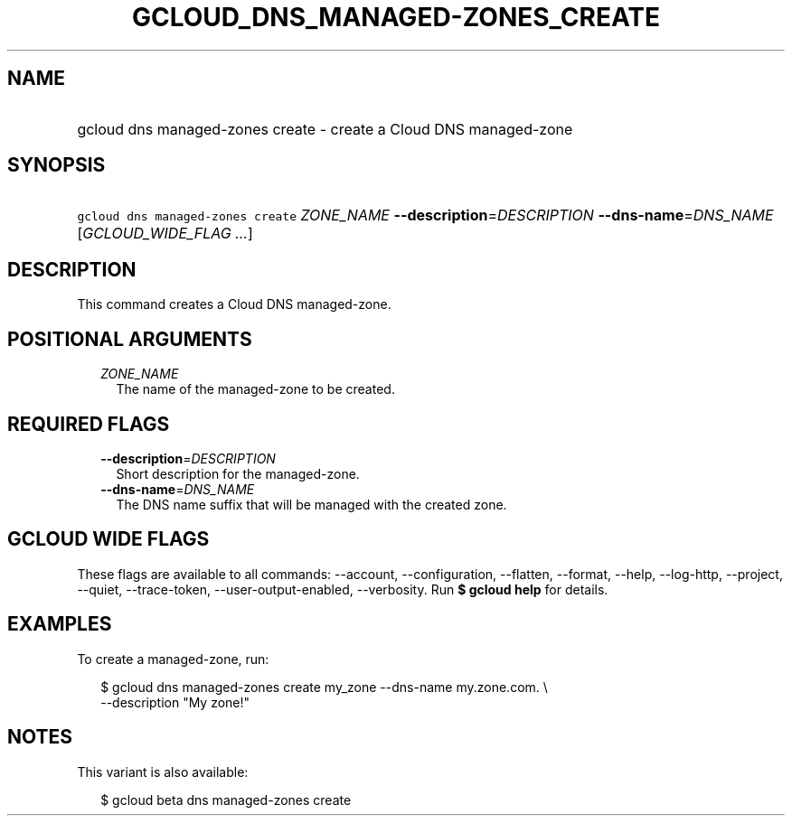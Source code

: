 
.TH "GCLOUD_DNS_MANAGED\-ZONES_CREATE" 1



.SH "NAME"
.HP
gcloud dns managed\-zones create \- create a Cloud DNS managed\-zone



.SH "SYNOPSIS"
.HP
\f5gcloud dns managed\-zones create\fR \fIZONE_NAME\fR \fB\-\-description\fR=\fIDESCRIPTION\fR \fB\-\-dns\-name\fR=\fIDNS_NAME\fR [\fIGCLOUD_WIDE_FLAG\ ...\fR]



.SH "DESCRIPTION"

This command creates a Cloud DNS managed\-zone.



.SH "POSITIONAL ARGUMENTS"

.RS 2m
.TP 2m
\fIZONE_NAME\fR
The name of the managed\-zone to be created.


.RE
.sp

.SH "REQUIRED FLAGS"

.RS 2m
.TP 2m
\fB\-\-description\fR=\fIDESCRIPTION\fR
Short description for the managed\-zone.

.TP 2m
\fB\-\-dns\-name\fR=\fIDNS_NAME\fR
The DNS name suffix that will be managed with the created zone.


.RE
.sp

.SH "GCLOUD WIDE FLAGS"

These flags are available to all commands: \-\-account, \-\-configuration,
\-\-flatten, \-\-format, \-\-help, \-\-log\-http, \-\-project, \-\-quiet,
\-\-trace\-token, \-\-user\-output\-enabled, \-\-verbosity. Run \fB$ gcloud
help\fR for details.



.SH "EXAMPLES"

To create a managed\-zone, run:

.RS 2m
$ gcloud dns managed\-zones create my_zone \-\-dns\-name my.zone.com. \e
    \-\-description "My zone!"
.RE



.SH "NOTES"

This variant is also available:

.RS 2m
$ gcloud beta dns managed\-zones create
.RE

